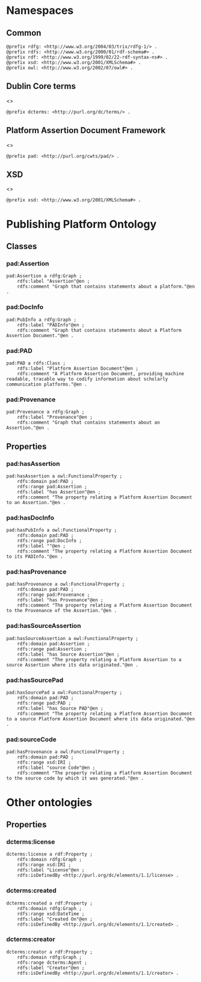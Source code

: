 #+property: header-args :tangle pad_framework.ttl

* Namespaces
:PROPERTIES:
:header-args: :padline no :tangle pad_framework.ttl
:END:

** Common

#+begin_src ttl
@prefix rdfg: <http://www.w3.org/2004/03/trix/rdfg-1/> .
@prefix rdfs: <http://www.w3.org/2000/01/rdf-schema#> .
@prefix rdf: <http://www.w3.org/1999/02/22-rdf-syntax-ns#> .
@prefix xsd: <http://www.w3.org/2001/XMLSchema#> .
@prefix owl: <http://www.w3.org/2002/07/owl#> .
#+end_src

** Dublin Core terms

<<<dcterms>>>

#+begin_src ttl
@prefix dcterms: <http://purl.org/dc/terms/> .
#+end_src

** Platform Assertion Document Framework

<<<pad>>>

#+begin_src ttl
@prefix pad: <http://purl.org/cwts/pad/> .
#+end_src

** XSD

<<<xsd>>>

#+begin_src ttl
@prefix xsd: <http://www.w3.org/2001/XMLSchema#> .
#+end_src

* Publishing Platform Ontology
** Classes
*** pad:Assertion

#+begin_src ttl
pad:Assertion a rdfg:Graph ;
    rdfs:label "Assertion"@en ;
    rdfs:comment "Graph that contains statements about a platform."@en .
#+end_src

*** pad:DocInfo

#+begin_src ttl
pad:PubInfo a rdfg:Graph ;
    rdfs:label "PADInfo"@en ;
    rdfs:comment "Graph that contains statements about a Platform Assertion Document."@en .
#+end_src

*** pad:PAD

#+begin_src ttl
pad:PAD a rdfs:Class ;
    rdfs:label "Platform Assertion Document"@en ;
    rdfs:comment "A Platform Assertion Document, providing machine readable, tracable way to codify information about scholarly communication platforms."@en .
#+end_src

*** pad:Provenance

#+begin_src ttl
pad:Provenance a rdfg:Graph ;
    rdfs:label "Provenance"@en ;
    rdfs:comment "Graph that contains statements about an Assertion."@en .
#+end_src

** Properties

*** pad:hasAssertion

#+begin_src ttl
pad:hasAssertion a owl:FunctionalProperty ;
    rdfs:domain pad:PAD ;
    rdfs:range pad:Assertion ;
    rdfs:label "has Assertion"@en ;
    rdfs:comment "The property relating a Platform Assertion Document to an Assertion."@en .
#+end_src

*** pad:hasDocInfo

#+begin_src ttl
pad:hasPubInfo a owl:FunctionalProperty ;
    rdfs:domain pad:PAD ;
    rdfs:range pad:DocInfo ;
    rdfs:label ""@en ;
    rdfs:comment "The property relating a Platform Assertion Document to its PADInfo."@en .
#+end_src

*** pad:hasProvenance

#+begin_src ttl
pad:hasProvenance a owl:FunctionalProperty ;
    rdfs:domain pad:PAD ;
    rdfs:range pad:Provenance ;
    rdfs:label "has Provenance"@en ;
    rdfs:comment "The property relating a Platform Assertion Document to the Provenance of the Assertion."@en .
#+end_src

*** pad:hasSourceAssertion

#+begin_src ttl
pad:hasSourceAssertion a owl:FunctionalProperty ;
    rdfs:domain pad:Assertion ;
    rdfs:range pad:Assertion ;
    rdfs:label "has Source Assertion"@en ;
    rdfs:comment "The property relating a Platform Assertion to a source Assertion where its data originated."@en .
#+end_src

*** pad:hasSourcePad

#+begin_src ttl
pad:hasSourcePad a owl:FunctionalProperty ;
    rdfs:domain pad:PAD ;
    rdfs:range pad:PAD ;
    rdfs:label "has Source PAD"@en ;
    rdfs:comment "The property relating a Platform Assertion Document to a source Platform Assertion Document where its data originated."@en .
#+end_src

*** pad:sourceCode

#+begin_src ttl
pad:hasProvenance a owl:FunctionalProperty ;
    rdfs:domain pad:PAD ;
    rdfs:range xsd:IRI ;
    rdfs:label "source Code"@en ;
    rdfs:comment "The property relating a Platform Assertion Document to the source code by which it was generated."@en .
#+end_src

* Other ontologies
** Properties
*** dcterms:license

#+begin_src ttl
dcterms:license a rdf:Property ;
    rdfs:domain rdfg:Graph ;
    rdfs:range xsd:IRI ;
    rdfs:label "License"@en ;
    rdfs:isDefinedBy <http://purl.org/dc/elements/1.1/license> .
#+end_src

*** dcterms:created

#+begin_src ttl
dcterms:created a rdf:Property ;
    rdfs:domain rdfg:Graph ;
    rdfs:range xsd:DateTime ;
    rdfs:label "Created On"@en ;
    rdfs:isDefinedBy <http://purl.org/dc/elements/1.1/created> .
#+end_src

*** dcterms:creator

#+begin_src ttl
dcterms:creator a rdf:Property ;
    rdfs:domain rdfg:Graph ;
    rdfs:range dcterms:Agent ;
    rdfs:label "Creator"@en ;
    rdfs:isDefinedBy <http://purl.org/dc/elements/1.1/creator> .
#+end_src

